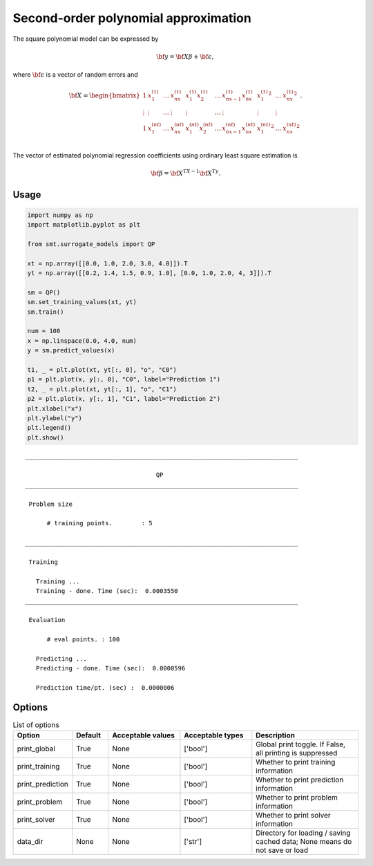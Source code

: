 Second-order polynomial approximation
=====================================

The square polynomial model can be expressed by

.. math ::
  {\bf y} = {\bf X\beta} + {\bf \epsilon},

where :math:`{\bf \epsilon}` is a vector of random errors and

.. math ::
  {\bf X} =
  \begin{bmatrix}
      1&x_{1}^{(1)} & \dots&x_{nx}^{(1)} & x_{1}^{(1)}x_{2}^{(1)} & \dots  & x_{nx-1}^{(1)}x_{nx}^{(1)}&{x_{1}^{(1)}}^2 & \dots&{x_{
      nx}^{(1)}}^2 \\
      \vdots&\vdots & \dots&\vdots & \vdots & \dots  & \vdots&\vdots & \vdots\\
      1&x_{1}^{(nt)} & \dots&x_{nx}^{(nt)} & x_{1}^{(nt)}x_{2}^{(nt)} & \dots  & x_{nx-1}^{(nt)}x_{nx}^{(nt)}&{x_{1}^{(nt)}}^2 & \dots&{x_{
      nx}^{(nt)}}^2 \\
  \end{bmatrix}.

The vector of estimated polynomial regression coefficients using ordinary least square estimation is

.. math ::
  {\bf \beta} = {\bf X^TX}^{-1} {\bf X^Ty}.

Usage
-----

.. code-block:: python

  import numpy as np
  import matplotlib.pyplot as plt
  
  from smt.surrogate_models import QP
  
  xt = np.array([[0.0, 1.0, 2.0, 3.0, 4.0]]).T
  yt = np.array([[0.2, 1.4, 1.5, 0.9, 1.0], [0.0, 1.0, 2.0, 4, 3]]).T
  
  sm = QP()
  sm.set_training_values(xt, yt)
  sm.train()
  
  num = 100
  x = np.linspace(0.0, 4.0, num)
  y = sm.predict_values(x)
  
  t1, _ = plt.plot(xt, yt[:, 0], "o", "C0")
  p1 = plt.plot(x, y[:, 0], "C0", label="Prediction 1")
  t2, _ = plt.plot(xt, yt[:, 1], "o", "C1")
  p2 = plt.plot(x, y[:, 1], "C1", label="Prediction 2")
  plt.xlabel("x")
  plt.ylabel("y")
  plt.legend()
  plt.show()
  
::

  ___________________________________________________________________________
     
                                      QP
  ___________________________________________________________________________
     
   Problem size
     
        # training points.        : 5
     
  ___________________________________________________________________________
     
   Training
     
     Training ...
     Training - done. Time (sec):  0.0003550
  ___________________________________________________________________________
     
   Evaluation
     
        # eval points. : 100
     
     Predicting ...
     Predicting - done. Time (sec):  0.0000596
     
     Prediction time/pt. (sec) :  0.0000006
     
  
.. figure:: qp_Test_test_qp.png
  :scale: 80 %
  :align: center

Options
-------

.. list-table:: List of options
  :header-rows: 1
  :widths: 15, 10, 20, 20, 30
  :stub-columns: 0

  *  -  Option
     -  Default
     -  Acceptable values
     -  Acceptable types
     -  Description
  *  -  print_global
     -  True
     -  None
     -  ['bool']
     -  Global print toggle. If False, all printing is suppressed
  *  -  print_training
     -  True
     -  None
     -  ['bool']
     -  Whether to print training information
  *  -  print_prediction
     -  True
     -  None
     -  ['bool']
     -  Whether to print prediction information
  *  -  print_problem
     -  True
     -  None
     -  ['bool']
     -  Whether to print problem information
  *  -  print_solver
     -  True
     -  None
     -  ['bool']
     -  Whether to print solver information
  *  -  data_dir
     -  None
     -  None
     -  ['str']
     -  Directory for loading / saving cached data; None means do not save or load
